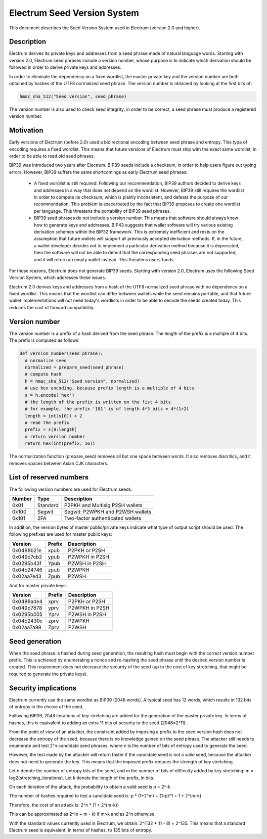 Electrum Seed Version System
============================


This document describes the Seed Version System used in Electrum
(version 2.0 and higher).

Description
-----------

Electrum derives its private keys and addresses from a seed phrase
made of natural language words. Starting with version 2.0, Electrum
seed phrases include a version number, whose purpose is to indicate
which derivation should be followed in order to derive private keys
and addresses.


In order to eliminate the dependency on a fixed wordlist, the master
private key and the version number are both obtained by hashes of the
UTF8 normalized seed phrase. The version number is obtained by looking
at the first bits of:

.. code-block:: python

    hmac_sha_512("Seed version", seed_phrase)

The version number is also used to check seed integrity; in order to
be correct, a seed phrase must produce a registered version number.


Motivation
----------

Early versions of Electrum (before 2.0) used a bidirectional encoding
between seed phrase and entropy. This type of encoding requires a
fixed wordlist. This means that future versions of Electrum must ship
with the exact same wordlist, in order to be able to read old seed
phrases.


BIP39 was introduced two years after Electrum. BIP39 seeds include a
checksum, in order to help users figure out typing errors. However,
BIP39 suffers the same shortcomings as early Electrum seed phrases:


 - A fixed wordlist is still required. Following our recommendation,
   BIP39 authors decided to derive keys and addresses in a way that
   does not depend on the wordlist. However, BIP39 still requires the
   wordlist in order to compute its checksum, which is plainly
   inconsistent, and defeats the purpose of our recommendation. This
   problem is exacerbated by the fact that BIP39 proposes to create
   one wordlist per language. This threatens the portability of BIP39
   seed phrases.
   
 
 - BIP39 seed phrases do not include a version number. This means that
   software should always know how to generate keys and
   addresses. BIP43 suggests that wallet software will try various
   existing derivation schemes within the BIP32 framework. This is
   extremely inefficient and rests on the assumption that future
   wallets will support all previously accepted derivation
   methods. If, in the future, a wallet developer decides not to
   implement a particular derivation method because it is deprecated,
   then the software will not be able to detect that the corresponding
   seed phrases are not supported, and it will return an empty wallet
   instead. This threatens users funds.
   

For these reasons, Electrum does not generate BIP39 seeds. Starting
with version 2.0, Electrum uses the following Seed Version System,
which addresses these issues.


Electrum 2.0 derives keys and addresses from a hash of the UTF8
normalized seed phrase with no dependency on a fixed wordlist.
This means that the wordlist can differ between wallets while the seed remains
portable, and that future wallet implementations will not need
today's wordlists in order to be able to decode the seeds
created today. This reduces the cost of forward compatibility.




Version number
--------------

The version number is a prefix of a hash derived from the seed
phrase. The length of the prefix is a multiple of 4 bits. The prefix
is computed as follows:

.. code-block:: python

  def version_number(seed_phrase):
    # normalize seed
    normalized = prepare_seed(seed_phrase)
    # compute hash
    h = hmac_sha_512("Seed version", normalized)
    # use hex encoding, because prefix length is a multiple of 4 bits
    s = h.encode('hex')
    # the length of the prefix is written on the fist 4 bits
    # for example, the prefix '101' is of length 4*3 bits = 4*(1+2)
    length = int(s[0]) + 2
    # read the prefix
    prefix = s[0:length]
    # return version number
    return hex(int(prefix, 16))

The normalization function (prepare_seed) removes all but one space
between words. It also removes diacritics, and it removes spaces
between Asian CJK characters.



List of reserved numbers
------------------------

The following version numbers are used for Electrum seeds.

======== ========= =====================================
Number   Type      Description
======== ========= =====================================
0x01     Standard  P2PKH and Multisig P2SH wallets
0x100    Segwit    Segwit: P2WPKH and P2WSH wallets
0x101    2FA       Two-factor authenticated wallets
======== ========= =====================================

In addition, the version bytes of master public/private keys indicate
what type of output script should be used. The following prefixes are
used for master public keys:

========== =========== ===================================
Version    Prefix      Description
========== =========== ===================================
0x0488b21e xpub        P2PKH or P2SH
0x049d7cb2 ypub        P2WPKH in P2SH
0x0295b43f Ypub        P2WSH in P2SH
0x04b24746 zpub        P2WPKH
0x02aa7ed3 Zpub        P2WSH
========== =========== ===================================

And for master private keys:

========== =========== ===================================
Version    Prefix      Description
========== =========== ===================================
0x0488ade4 xprv        P2PKH or P2SH
0x049d7878 yprv        P2WPKH in P2SH
0x0295b005 Yprv        P2WSH in P2SH
0x04b2430c zprv        P2WPKH
0x02aa7a99 Zprv        P2WSH
========== =========== ===================================


Seed generation
---------------

When the seed phrase is hashed during seed generation, the resulting hash must
begin with the correct version number prefix. This is achieved by enumerating a
nonce and re-hashing the seed phrase until the desired version number is
created. This requirement does not decrease the security of the seed (up to the
cost of key stretching, that might be required to generate the private keys).


Security implications
---------------------

Electrum currently use the same wordlist as BIP39 (2048 words). A
typical seed has 12 words, which results in 132 bits of entropy in the
choice of the seed.


Following BIP39, 2048 iterations of key stretching are added for the
generation of the master private key. In terms of hashes, this is
equivalent to adding an extra 11 bits of security to the seed
(2048=2^11).


From the point of view of an attacker, the constraint added by
imposing a prefix to the seed version hash does not decrease the
entropy of the seed, because there is no knowledge gained on the seed
phrase. The attacker still needs to enumerate and test 2^n candidate
seed phrases, where n is the number of bits of entropy used to
generate the seed.


However, the test made by the attacker will return faster if the
candidate seed is not a valid seed, because the attacker does not need
to generate the key. This means that the imposed prefix reduces the
strength of key stretching.


Let n denote the number of entropy bits of the seed, and m the number
of bits of difficulty added by key stretching: m =
log2(stretching_iterations). Let k denote the length of the prefix, in
bits.


On each iteration of the attack, the probability to obtain a valid seed is p = 2^-k


The number of hashes required to test a candidate seed is: p * (1+2^m) + (1-p)*1 = 1 + 2^(m-k)


Therefore, the cost of an attack is: 2^n * (1 + 2^(m-k))


This can be approximated as 2^(n + m - k) if m>k and as 2^n otherwise.

With the standard values currently used in Electrum, we obtain:
2^(132 + 11 - 8) = 2^135. This means that a standard Electrum seed
is equivalent, in terms of hashes, to 135 bits of entropy.

